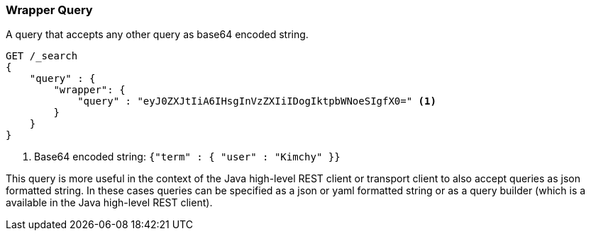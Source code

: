 [[query-dsl-wrapper-query]]
=== Wrapper Query

A query that accepts any other query as base64 encoded string.

[source,js]
--------------------------------------------------
GET /_search
{
    "query" : {
        "wrapper": {
            "query" : "eyJ0ZXJtIiA6IHsgInVzZXIiIDogIktpbWNoeSIgfX0=" <1>
        }
    }
}
--------------------------------------------------
// CONSOLE

<1> Base64 encoded string:  `{"term" : { "user" : "Kimchy" }}`

This query is more useful in the context of the Java high-level REST client or
transport client to also accept queries as json formatted string.
In these cases queries can be specified as a json or yaml formatted string or
as a query builder (which is a available in the Java high-level REST client).
